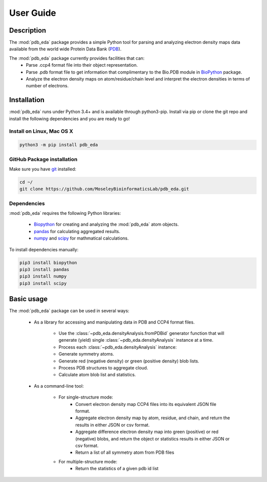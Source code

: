 User Guide
==========

Description
-----------
The :mod:`pdb_eda` package provides a simple Python tool for parsing and analyzing electron density maps data
available from the world wide Protein Data Bank (PDB_).

The :mod:`pdb_eda` package currently provides facilities that can:
    * Parse .ccp4 format file into their object representation.
    * Parse .pdb format file to get information that complimentary to the Bio.PDB module in BioPython_ package.
    * Analyze the electron density maps on atom/residue/chain level and
      interpret the electron densities in terms of number of electrons.


Installation
------------
:mod:`pdb_eda` runs under Python 3.4+ and is available through python3-pip.
Install via pip or clone the git repo and install the following dependencies and you are ready to go!

Install on Linux, Mac OS X
~~~~~~~~~~~~~~~~~~~~~~~~~~

.. code:: bash

   python3 -m pip install pdb_eda

GitHub Package installation
~~~~~~~~~~~~~~~~~~~~~~~~~~~

Make sure you have git_ installed:

.. code:: bash

   cd ~/
   git clone https://github.com/MoseleyBioinformaticsLab/pdb_eda.git

Dependencies
~~~~~~~~~~~~

:mod:`pdb_eda` requires the following Python libraries:

   * Biopython_ for creating and analyzing the :mod:`pdb_eda` atom objects.
   * pandas_ for calculating aggregated results.
   * numpy_ and scipy_ for mathmatical calculations.

To install dependencies manually:

.. code:: bash

   pip3 install biopython
   pip3 install pandas
   pip3 install numpy
   pip3 install scipy



Basic usage
-----------
The :mod:`pdb_eda` package can be used in several ways:

    * As a library for accessing and manipulating data in PDB and CCP4 format files.

        * Use the :class:`~pdb_eda.densityAnalysis.fromPDBid` generator function that will generate
          (yield) single :class:`~pdb_eda.densityAnalysis` instance at a time.

        * Process each :class:`~pdb_eda.densityAnalysis` instance:

        * Generate symmetry atoms.
        * Generate red (negative density) or green (positive density) blob lists.
        * Process PDB structures to aggregate cloud.
        * Calculate atom blob list and statistics.

    * As a command-line tool:

        * For single-structure mode:
            * Convert electron density map CCP4 files into its equivalent JSON file format.
            * Aggregate electron density map by atom, residue, and chain, and return the results in either JSON or csv format.
            * Aggregate difference electron density map into green (positive) or red (negative) blobs,
              and return the object or statistics results in either JSON or csv format.
            * Return a list of all symmetry atom from PDB files

        * For multiple-structure mode:
            * Return the statistics of a given pdb id list


.. _PDB: https://www.wwpdb.org/
.. _BioPython: https://biopython.org/
.. _git: https://git-scm.com/book/en/v2/Getting-Started-Installing-Git/
.. _pandas: http://pandas.pydata.org/
.. _numpy: http://www.numpy.org/
.. _scipy: https://scipy.org/scipylib/index.html